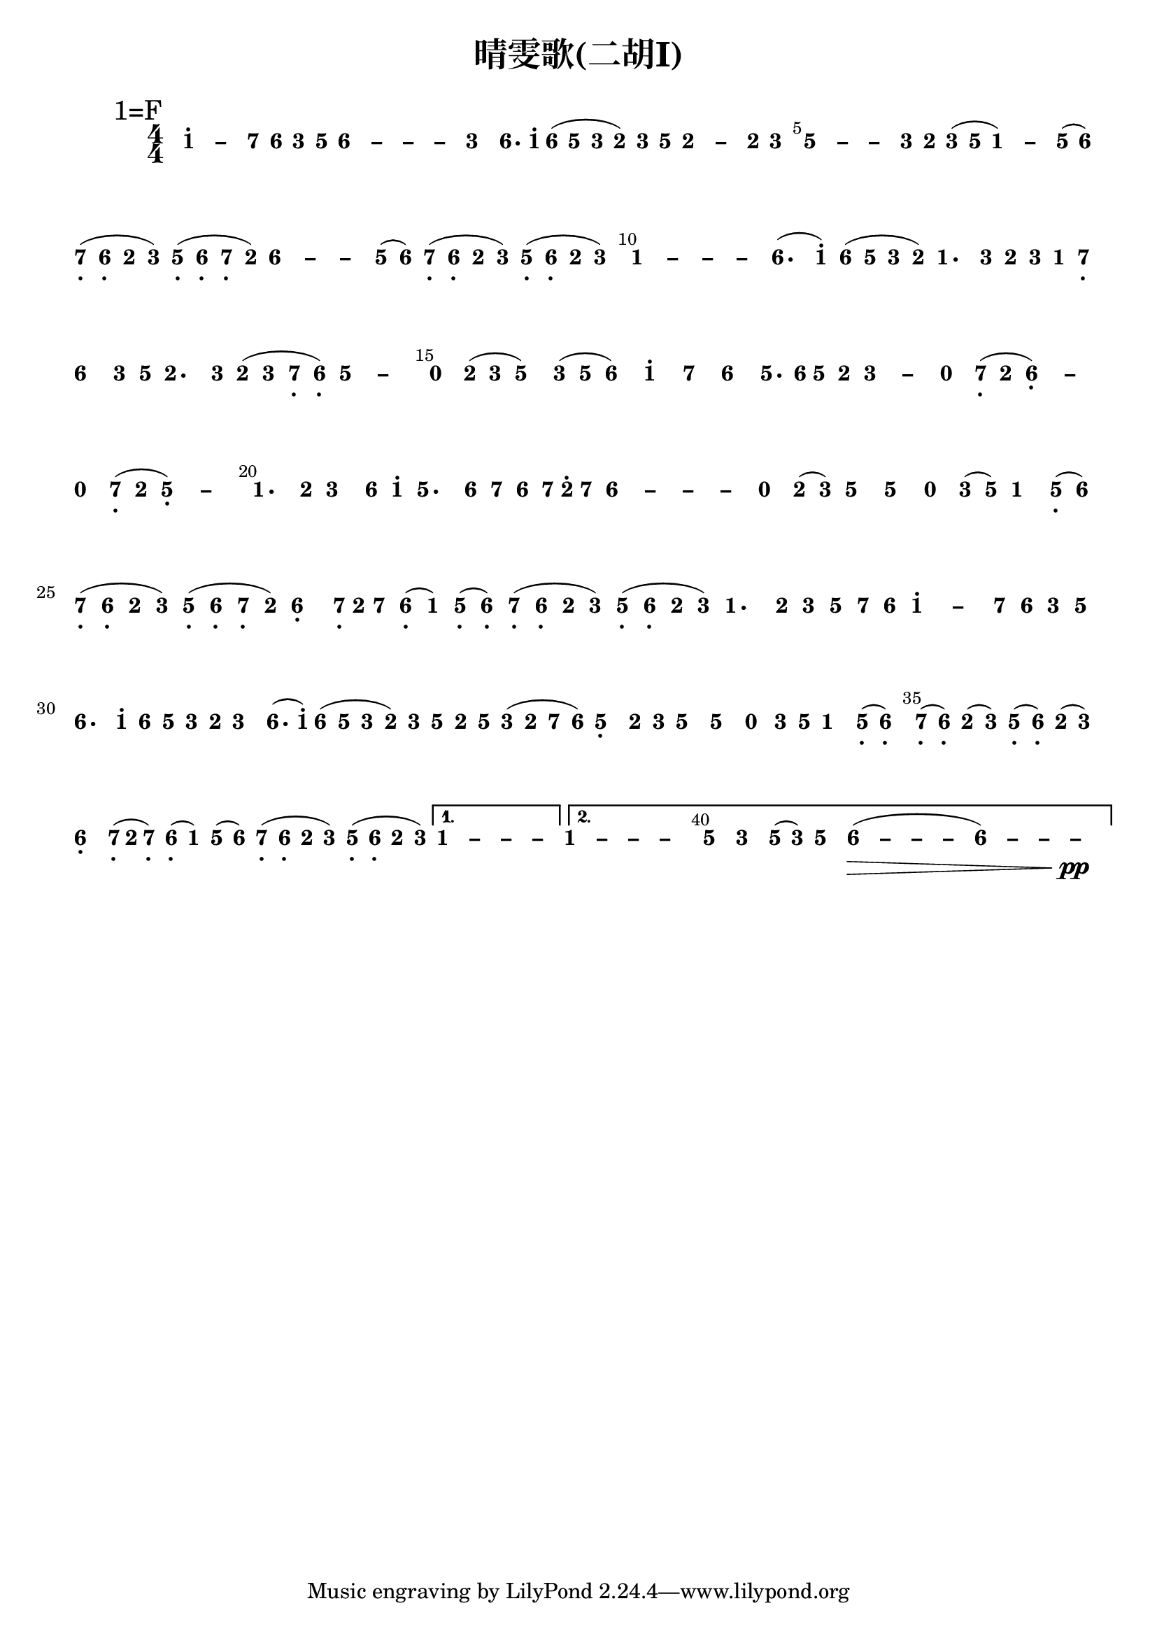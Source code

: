 \version "2.12.2"
#(set-global-staff-size 20)

% un-comment the next line to remove Lilypond tagline:
% \header { tagline="" }

\paper {
  print-all-headers = ##t % allow per-score headers

  % un-comment the next line for A5:
  % #(set-default-paper-size "a5" )

  % un-comment the next line for no page numbers:
  % print-page-number = ##f

  % un-comment the next 3 lines for a binding edge:
  % two-sided = ##t
  % inner-margin = 20\mm
  % outer-margin = 10\mm

  % un-comment the next line for a more space-saving header layout:
  % scoreTitleMarkup = \markup { \center-column { \fill-line { \magnify #1.5 { \bold { \fromproperty #'header:dedication } } \magnify #1.5 { \bold { \fromproperty #'header:title } } \fromproperty #'header:composer } \fill-line { \fromproperty #'header:instrument \fromproperty #'header:subtitle \smaller{\fromproperty #'header:subsubtitle } } } }
}

\score {
<< \override Score.BarNumber #'break-visibility = #end-of-line-invisible
\set Score.barNumberVisibility = #(every-nth-bar-number-visible 5)

% === BEGIN JIANPU STAFF ===
    \new RhythmicStaff \with {
    \remove Staff_symbol_engraver
    \consists "Accidental_engraver"
    }
    { \new Voice="jianpu" {
    \override Staff.TimeSignature #'style = #'numbered
    \override Staff.Stem #'transparent = ##t
    \override Stem #'direction = #DOWN
    \override Stem #'length-fraction = #0.5
    \override Beam #'beam-thickness = #0.1
    \override Beam #'length-fraction = #0.5
    \override Voice.Rest #'style = #'neomensural % this size tends to line up better (we'll override the appearance)
    \override Accidental #'font-size = #-4
    \override Tie #'staff-position = #2.5
    \override TupletBracket #'bracket-visibility = ##t
    \tupletUp

\mark \markup{1=F}
\repeat volta 2 {
\once \override Tie #'transparent = ##t \once \override Tie #'staff-position = #0 #(define (note-one grob grob-origin context)
  (if (grob::has-interface grob 'note-head-interface)
    (begin
      (ly:grob-set-property! grob 'stencil
        (grob-interpret-markup grob
          (make-lower-markup 0.5 (make-bold-markup "1")))))))
\set stemLeftBeamCount = #0
\set stemRightBeamCount = #0
\applyOutput #'Voice #note-one
c''4[^. ~ 
#(define (note-dashone grob grob-origin context)
  (if (grob::has-interface grob 'note-head-interface)
    (begin
      (ly:grob-set-property! grob 'stencil
        (grob-interpret-markup grob
          (make-lower-markup 0.5 (make-bold-markup "–")))))))
\set stemLeftBeamCount = #0
\set stemRightBeamCount = #0
\applyOutput #'Voice #note-dashone
c''4
#(define (note-seven grob grob-origin context)
  (if (grob::has-interface grob 'note-head-interface)
    (begin
      (ly:grob-set-property! grob 'stencil
        (grob-interpret-markup grob
          (make-lower-markup 0.5 (make-bold-markup "7")))))))
\set stemLeftBeamCount = #0
\set stemRightBeamCount = #1
\applyOutput #'Voice #note-seven
b'8
#(define (note-six grob grob-origin context)
  (if (grob::has-interface grob 'note-head-interface)
    (begin
      (ly:grob-set-property! grob 'stencil
        (grob-interpret-markup grob
          (make-lower-markup 0.5 (make-bold-markup "6")))))))
\set stemLeftBeamCount = #1
\set stemRightBeamCount = #1
\applyOutput #'Voice #note-six
a'8]
#(define (note-three grob grob-origin context)
  (if (grob::has-interface grob 'note-head-interface)
    (begin
      (ly:grob-set-property! grob 'stencil
        (grob-interpret-markup grob
          (make-lower-markup 0.5 (make-bold-markup "3")))))))
\set stemLeftBeamCount = #0
\set stemRightBeamCount = #1
\applyOutput #'Voice #note-three
e'8[
#(define (note-five grob grob-origin context)
  (if (grob::has-interface grob 'note-head-interface)
    (begin
      (ly:grob-set-property! grob 'stencil
        (grob-interpret-markup grob
          (make-lower-markup 0.5 (make-bold-markup "5")))))))
\set stemLeftBeamCount = #1
\set stemRightBeamCount = #1
\applyOutput #'Voice #note-five
g'8]
\once \override Tie #'transparent = ##t \once \override Tie #'staff-position = #0 \set stemLeftBeamCount = #0
\set stemRightBeamCount = #0
\applyOutput #'Voice #note-six
a'4[ ~ 
\once \override Tie #'transparent = ##t \once \override Tie #'staff-position = #0 #(define (note-dashsix grob grob-origin context)
  (if (grob::has-interface grob 'note-head-interface)
    (begin
      (ly:grob-set-property! grob 'stencil
        (grob-interpret-markup grob
          (make-lower-markup 0.5 (make-bold-markup "–")))))))
\set stemLeftBeamCount = #0
\set stemRightBeamCount = #0
\applyOutput #'Voice #note-dashsix
a'4 ~ 
\once \override Tie #'transparent = ##t \once \override Tie #'staff-position = #0 \set stemLeftBeamCount = #0
\set stemRightBeamCount = #0
\applyOutput #'Voice #note-dashsix
a'4 ~ 
\set stemLeftBeamCount = #0
\set stemRightBeamCount = #0
\applyOutput #'Voice #note-dashsix
a'4]
\set stemLeftBeamCount = #0
\set stemRightBeamCount = #0
\applyOutput #'Voice #note-three
e'4[
\set stemLeftBeamCount = #0
\set stemRightBeamCount = #1
\applyOutput #'Voice #note-six
a'8.
\set stemLeftBeamCount = #1
\set stemRightBeamCount = #2
\applyOutput #'Voice #note-one
c''16]^.
\set stemLeftBeamCount = #0
\set stemRightBeamCount = #1
\applyOutput #'Voice #note-six
a'8[
(
\set stemLeftBeamCount = #1
\set stemRightBeamCount = #1
\applyOutput #'Voice #note-five
g'8]
\set stemLeftBeamCount = #0
\set stemRightBeamCount = #1
\applyOutput #'Voice #note-three
e'8[
#(define (note-two grob grob-origin context)
  (if (grob::has-interface grob 'note-head-interface)
    (begin
      (ly:grob-set-property! grob 'stencil
        (grob-interpret-markup grob
          (make-lower-markup 0.5 (make-bold-markup "2")))))))
\set stemLeftBeamCount = #1
\set stemRightBeamCount = #1
\applyOutput #'Voice #note-two
d'8]
)
\set stemLeftBeamCount = #0
\set stemRightBeamCount = #1
\applyOutput #'Voice #note-three
e'8[
\set stemLeftBeamCount = #1
\set stemRightBeamCount = #1
\applyOutput #'Voice #note-five
g'8]
\once \override Tie #'transparent = ##t \once \override Tie #'staff-position = #0 \set stemLeftBeamCount = #0
\set stemRightBeamCount = #0
\applyOutput #'Voice #note-two
d'4[ ~ 
#(define (note-dashtwo grob grob-origin context)
  (if (grob::has-interface grob 'note-head-interface)
    (begin
      (ly:grob-set-property! grob 'stencil
        (grob-interpret-markup grob
          (make-lower-markup 0.5 (make-bold-markup "–")))))))
\set stemLeftBeamCount = #0
\set stemRightBeamCount = #0
\applyOutput #'Voice #note-dashtwo
d'4
\set stemLeftBeamCount = #0
\set stemRightBeamCount = #1
\applyOutput #'Voice #note-two
d'8
\set stemLeftBeamCount = #1
\set stemRightBeamCount = #1
\applyOutput #'Voice #note-three
e'8]
\once \override Tie #'transparent = ##t \once \override Tie #'staff-position = #0 \set stemLeftBeamCount = #0
\set stemRightBeamCount = #0
\applyOutput #'Voice #note-five
g'4[ ~ 
\once \override Tie #'transparent = ##t \once \override Tie #'staff-position = #0 #(define (note-dashfive grob grob-origin context)
  (if (grob::has-interface grob 'note-head-interface)
    (begin
      (ly:grob-set-property! grob 'stencil
        (grob-interpret-markup grob
          (make-lower-markup 0.5 (make-bold-markup "–")))))))
\set stemLeftBeamCount = #0
\set stemRightBeamCount = #0
\applyOutput #'Voice #note-dashfive
g'4 ~ 
\set stemLeftBeamCount = #0
\set stemRightBeamCount = #0
\applyOutput #'Voice #note-dashfive
g'4
\set stemLeftBeamCount = #0
\set stemRightBeamCount = #1
\applyOutput #'Voice #note-three
e'8
\set stemLeftBeamCount = #1
\set stemRightBeamCount = #1
\applyOutput #'Voice #note-two
d'8]
\set stemLeftBeamCount = #0
\set stemRightBeamCount = #1
\applyOutput #'Voice #note-three
e'8[
(
\set stemLeftBeamCount = #1
\set stemRightBeamCount = #1
\applyOutput #'Voice #note-five
g'8]
\once \override Tie #'transparent = ##t \once \override Tie #'staff-position = #0 \set stemLeftBeamCount = #0
\set stemRightBeamCount = #0
\applyOutput #'Voice #note-one
c'4[ ~ 
)
\set stemLeftBeamCount = #0
\set stemRightBeamCount = #0
\applyOutput #'Voice #note-dashone
c'4
\set stemLeftBeamCount = #0
\set stemRightBeamCount = #1
\applyOutput #'Voice #note-five
g'8
(
\set stemLeftBeamCount = #1
\set stemRightBeamCount = #1
\applyOutput #'Voice #note-six
a'8]
)
\set stemLeftBeamCount = #0
\set stemRightBeamCount = #1
\applyOutput #'Voice #note-seven
b8[-\tweak #'X-offset #0.6 _.
(
\set stemLeftBeamCount = #1
\set stemRightBeamCount = #1
\applyOutput #'Voice #note-six
a8]-\tweak #'X-offset #0.6 _.
\set stemLeftBeamCount = #0
\set stemRightBeamCount = #1
\applyOutput #'Voice #note-two
d'8[
\set stemLeftBeamCount = #1
\set stemRightBeamCount = #1
\applyOutput #'Voice #note-three
e'8]
)
\set stemLeftBeamCount = #0
\set stemRightBeamCount = #1
\applyOutput #'Voice #note-five
g8[-\tweak #'X-offset #0.6 _.
(
\set stemLeftBeamCount = #1
\set stemRightBeamCount = #1
\applyOutput #'Voice #note-six
a8]-\tweak #'X-offset #0.6 _.
\set stemLeftBeamCount = #0
\set stemRightBeamCount = #1
\applyOutput #'Voice #note-seven
b8[-\tweak #'X-offset #0.6 _.
\set stemLeftBeamCount = #1
\set stemRightBeamCount = #1
\applyOutput #'Voice #note-two
d'8]
)
\once \override Tie #'transparent = ##t \once \override Tie #'staff-position = #0 \set stemLeftBeamCount = #0
\set stemRightBeamCount = #0
\applyOutput #'Voice #note-six
a'4[ ~ 
\once \override Tie #'transparent = ##t \once \override Tie #'staff-position = #0 \set stemLeftBeamCount = #0
\set stemRightBeamCount = #0
\applyOutput #'Voice #note-dashsix
a'4 ~ 
\set stemLeftBeamCount = #0
\set stemRightBeamCount = #0
\applyOutput #'Voice #note-dashsix
a'4
\set stemLeftBeamCount = #0
\set stemRightBeamCount = #1
\applyOutput #'Voice #note-five
g'8
(
\set stemLeftBeamCount = #1
\set stemRightBeamCount = #1
\applyOutput #'Voice #note-six
a'8]
)
\set stemLeftBeamCount = #0
\set stemRightBeamCount = #1
\applyOutput #'Voice #note-seven
b8[-\tweak #'X-offset #0.6 _.
(
\set stemLeftBeamCount = #1
\set stemRightBeamCount = #1
\applyOutput #'Voice #note-six
a8]-\tweak #'X-offset #0.6 _.
\set stemLeftBeamCount = #0
\set stemRightBeamCount = #1
\applyOutput #'Voice #note-two
d'8[
\set stemLeftBeamCount = #1
\set stemRightBeamCount = #1
\applyOutput #'Voice #note-three
e'8]
)
\set stemLeftBeamCount = #0
\set stemRightBeamCount = #1
\applyOutput #'Voice #note-five
g8[-\tweak #'X-offset #0.6 _.
(
\set stemLeftBeamCount = #1
\set stemRightBeamCount = #1
\applyOutput #'Voice #note-six
a8]-\tweak #'X-offset #0.6 _.
\set stemLeftBeamCount = #0
\set stemRightBeamCount = #1
\applyOutput #'Voice #note-two
d'8[
\set stemLeftBeamCount = #1
\set stemRightBeamCount = #1
\applyOutput #'Voice #note-three
e'8]
)
\once \override Tie #'transparent = ##t \once \override Tie #'staff-position = #0 \set stemLeftBeamCount = #0
\set stemRightBeamCount = #0
\applyOutput #'Voice #note-one
c'4[ ~ 
\once \override Tie #'transparent = ##t \once \override Tie #'staff-position = #0 \set stemLeftBeamCount = #0
\set stemRightBeamCount = #0
\applyOutput #'Voice #note-dashone
c'4 ~ 
\once \override Tie #'transparent = ##t \once \override Tie #'staff-position = #0 \set stemLeftBeamCount = #0
\set stemRightBeamCount = #0
\applyOutput #'Voice #note-dashone
c'4 ~ 
\set stemLeftBeamCount = #0
\set stemRightBeamCount = #0
\applyOutput #'Voice #note-dashone
c'4]
\set stemLeftBeamCount = #0
\set stemRightBeamCount = #0
\applyOutput #'Voice #note-six
a'4.[
(
\set stemLeftBeamCount = #0
\set stemRightBeamCount = #1
\applyOutput #'Voice #note-one
c''8]^.
)
\set stemLeftBeamCount = #0
\set stemRightBeamCount = #1
\applyOutput #'Voice #note-six
a'8[
(
\set stemLeftBeamCount = #1
\set stemRightBeamCount = #1
\applyOutput #'Voice #note-five
g'8]
\set stemLeftBeamCount = #0
\set stemRightBeamCount = #1
\applyOutput #'Voice #note-three
e'8[
\set stemLeftBeamCount = #1
\set stemRightBeamCount = #1
\applyOutput #'Voice #note-two
d'8]
)
\set stemLeftBeamCount = #0
\set stemRightBeamCount = #0
\applyOutput #'Voice #note-one
c'4.[
\set stemLeftBeamCount = #0
\set stemRightBeamCount = #1
\applyOutput #'Voice #note-three
e'8]
\set stemLeftBeamCount = #0
\set stemRightBeamCount = #1
\applyOutput #'Voice #note-two
d'8[
\set stemLeftBeamCount = #1
\set stemRightBeamCount = #1
\applyOutput #'Voice #note-three
e'8]
\set stemLeftBeamCount = #0
\set stemRightBeamCount = #1
\applyOutput #'Voice #note-one
c'8[
\set stemLeftBeamCount = #1
\set stemRightBeamCount = #1
\applyOutput #'Voice #note-seven
b8]-\tweak #'X-offset #0.6 _.
\set stemLeftBeamCount = #0
\set stemRightBeamCount = #0
\applyOutput #'Voice #note-six
a'4[
\set stemLeftBeamCount = #0
\set stemRightBeamCount = #1
\applyOutput #'Voice #note-three
e'8
\set stemLeftBeamCount = #1
\set stemRightBeamCount = #1
\applyOutput #'Voice #note-five
g'8]
\set stemLeftBeamCount = #0
\set stemRightBeamCount = #0
\applyOutput #'Voice #note-two
d'4.[
\set stemLeftBeamCount = #0
\set stemRightBeamCount = #1
\applyOutput #'Voice #note-three
e'8]
\set stemLeftBeamCount = #0
\set stemRightBeamCount = #1
\applyOutput #'Voice #note-two
d'8[
(
\set stemLeftBeamCount = #1
\set stemRightBeamCount = #1
\applyOutput #'Voice #note-three
e'8]
\set stemLeftBeamCount = #0
\set stemRightBeamCount = #1
\applyOutput #'Voice #note-seven
b8[-\tweak #'X-offset #0.6 _.
\set stemLeftBeamCount = #1
\set stemRightBeamCount = #1
\applyOutput #'Voice #note-six
a8]-\tweak #'X-offset #0.6 _.
)
\once \override Tie #'transparent = ##t \once \override Tie #'staff-position = #0 \set stemLeftBeamCount = #0
\set stemRightBeamCount = #0
\applyOutput #'Voice #note-five
g'4[ ~ 
\set stemLeftBeamCount = #0
\set stemRightBeamCount = #0
\applyOutput #'Voice #note-dashfive
g'4]
#(define (note-nought grob grob-origin context)
  (if (grob::has-interface grob 'rest-interface)
    (begin
      (ly:grob-set-property! grob 'stencil
        (grob-interpret-markup grob
          (make-lower-markup 0.5 (make-bold-markup "0")))))))
\set stemLeftBeamCount = #0
\set stemRightBeamCount = #0
\applyOutput #'Voice #note-nought
r4[
\set stemLeftBeamCount = #0
\set stemRightBeamCount = #1
\applyOutput #'Voice #note-two
d'8
(
\set stemLeftBeamCount = #1
\set stemRightBeamCount = #1
\applyOutput #'Voice #note-three
e'8]
\set stemLeftBeamCount = #0
\set stemRightBeamCount = #0
\applyOutput #'Voice #note-five
g'4[
)
\set stemLeftBeamCount = #0
\set stemRightBeamCount = #1
\applyOutput #'Voice #note-three
e'8
(
\set stemLeftBeamCount = #1
\set stemRightBeamCount = #1
\applyOutput #'Voice #note-five
g'8]
\set stemLeftBeamCount = #0
\set stemRightBeamCount = #0
\applyOutput #'Voice #note-six
a'4[
)
\set stemLeftBeamCount = #0
\set stemRightBeamCount = #0
\applyOutput #'Voice #note-one
c''4^.
\set stemLeftBeamCount = #0
\set stemRightBeamCount = #0
\applyOutput #'Voice #note-seven
b'4
\set stemLeftBeamCount = #0
\set stemRightBeamCount = #0
\applyOutput #'Voice #note-six
a'4]
\set stemLeftBeamCount = #0
\set stemRightBeamCount = #1
\applyOutput #'Voice #note-five
g'8.[
\set stemLeftBeamCount = #1
\set stemRightBeamCount = #2
\applyOutput #'Voice #note-six
a'16]
\set stemLeftBeamCount = #0
\set stemRightBeamCount = #1
\applyOutput #'Voice #note-five
g'8[
\set stemLeftBeamCount = #1
\set stemRightBeamCount = #1
\applyOutput #'Voice #note-two
d'8]
\once \override Tie #'transparent = ##t \once \override Tie #'staff-position = #0 \set stemLeftBeamCount = #0
\set stemRightBeamCount = #0
\applyOutput #'Voice #note-three
e'4[ ~ 
#(define (note-dashthree grob grob-origin context)
  (if (grob::has-interface grob 'note-head-interface)
    (begin
      (ly:grob-set-property! grob 'stencil
        (grob-interpret-markup grob
          (make-lower-markup 0.5 (make-bold-markup "–")))))))
\set stemLeftBeamCount = #0
\set stemRightBeamCount = #0
\applyOutput #'Voice #note-dashthree
e'4]
\set stemLeftBeamCount = #0
\set stemRightBeamCount = #0
\applyOutput #'Voice #note-nought
r4[
\set stemLeftBeamCount = #0
\set stemRightBeamCount = #1
\applyOutput #'Voice #note-seven
b8-\tweak #'X-offset #0.6 _.
(
\set stemLeftBeamCount = #1
\set stemRightBeamCount = #1
\applyOutput #'Voice #note-two
d'8]
\once \override Tie #'transparent = ##t \once \override Tie #'staff-position = #0 \set stemLeftBeamCount = #0
\set stemRightBeamCount = #0
\applyOutput #'Voice #note-six
a4[-\tweak #'Y-offset #-1.2 -\tweak #'X-offset #0.6 _. ~ 
)
\set stemLeftBeamCount = #0
\set stemRightBeamCount = #0
\applyOutput #'Voice #note-dashsix
a4]
\set stemLeftBeamCount = #0
\set stemRightBeamCount = #0
\applyOutput #'Voice #note-nought
r4[
\set stemLeftBeamCount = #0
\set stemRightBeamCount = #1
\applyOutput #'Voice #note-seven
b8-\tweak #'X-offset #0.6 _.
(
\set stemLeftBeamCount = #1
\set stemRightBeamCount = #1
\applyOutput #'Voice #note-two
d'8]
\once \override Tie #'transparent = ##t \once \override Tie #'staff-position = #0 \set stemLeftBeamCount = #0
\set stemRightBeamCount = #0
\applyOutput #'Voice #note-five
g4[-\tweak #'Y-offset #-1.2 -\tweak #'X-offset #0.6 _. ~ 
)
\set stemLeftBeamCount = #0
\set stemRightBeamCount = #0
\applyOutput #'Voice #note-dashfive
g4]
\set stemLeftBeamCount = #0
\set stemRightBeamCount = #0
\applyOutput #'Voice #note-one
c'4.[
\set stemLeftBeamCount = #0
\set stemRightBeamCount = #1
\applyOutput #'Voice #note-two
d'8]
\set stemLeftBeamCount = #0
\set stemRightBeamCount = #0
\applyOutput #'Voice #note-three
e'4[
\set stemLeftBeamCount = #0
\set stemRightBeamCount = #1
\applyOutput #'Voice #note-six
a'8
\set stemLeftBeamCount = #1
\set stemRightBeamCount = #1
\applyOutput #'Voice #note-one
c''8]^.
\set stemLeftBeamCount = #0
\set stemRightBeamCount = #0
\applyOutput #'Voice #note-five
g'4.[
\set stemLeftBeamCount = #0
\set stemRightBeamCount = #1
\applyOutput #'Voice #note-six
a'8]
\set stemLeftBeamCount = #0
\set stemRightBeamCount = #1
\applyOutput #'Voice #note-seven
b'8[
\set stemLeftBeamCount = #1
\set stemRightBeamCount = #1
\applyOutput #'Voice #note-six
a'8]
\set stemLeftBeamCount = #0
\set stemRightBeamCount = #2
\applyOutput #'Voice #note-seven
b'16[
\set stemLeftBeamCount = #2
\set stemRightBeamCount = #2
\applyOutput #'Voice #note-two
d''16^.
\set stemLeftBeamCount = #1
\set stemRightBeamCount = #1
\applyOutput #'Voice #note-seven
b'8]
\once \override Tie #'transparent = ##t \once \override Tie #'staff-position = #0 \set stemLeftBeamCount = #0
\set stemRightBeamCount = #0
\applyOutput #'Voice #note-six
a'4[ ~ 
\once \override Tie #'transparent = ##t \once \override Tie #'staff-position = #0 \set stemLeftBeamCount = #0
\set stemRightBeamCount = #0
\applyOutput #'Voice #note-dashsix
a'4 ~ 
\once \override Tie #'transparent = ##t \once \override Tie #'staff-position = #0 \set stemLeftBeamCount = #0
\set stemRightBeamCount = #0
\applyOutput #'Voice #note-dashsix
a'4 ~ 
\set stemLeftBeamCount = #0
\set stemRightBeamCount = #0
\applyOutput #'Voice #note-dashsix
a'4]
\set stemLeftBeamCount = #0
\set stemRightBeamCount = #0
\applyOutput #'Voice #note-nought
r4[
\set stemLeftBeamCount = #0
\set stemRightBeamCount = #1
\applyOutput #'Voice #note-two
d'8
(
\set stemLeftBeamCount = #1
\set stemRightBeamCount = #1
\applyOutput #'Voice #note-three
e'8]
)
\set stemLeftBeamCount = #0
\set stemRightBeamCount = #0
\applyOutput #'Voice #note-five
g'4[
\set stemLeftBeamCount = #0
\set stemRightBeamCount = #0
\applyOutput #'Voice #note-five
g'4]
\set stemLeftBeamCount = #0
\set stemRightBeamCount = #0
\applyOutput #'Voice #note-nought
r4[
\set stemLeftBeamCount = #0
\set stemRightBeamCount = #1
\applyOutput #'Voice #note-three
e'8
(
\set stemLeftBeamCount = #1
\set stemRightBeamCount = #1
\applyOutput #'Voice #note-five
g'8]
)
\set stemLeftBeamCount = #0
\set stemRightBeamCount = #0
\applyOutput #'Voice #note-one
c'4[
\set stemLeftBeamCount = #0
\set stemRightBeamCount = #1
\applyOutput #'Voice #note-five
g8-\tweak #'X-offset #0.6 _.
(
\set stemLeftBeamCount = #1
\set stemRightBeamCount = #1
\applyOutput #'Voice #note-six
a'8]
)
\set stemLeftBeamCount = #0
\set stemRightBeamCount = #1
\applyOutput #'Voice #note-seven
b8[-\tweak #'X-offset #0.6 _.
(
\set stemLeftBeamCount = #1
\set stemRightBeamCount = #1
\applyOutput #'Voice #note-six
a8]-\tweak #'X-offset #0.6 _.
\set stemLeftBeamCount = #0
\set stemRightBeamCount = #1
\applyOutput #'Voice #note-two
d'8[
\set stemLeftBeamCount = #1
\set stemRightBeamCount = #1
\applyOutput #'Voice #note-three
e'8]
)
\set stemLeftBeamCount = #0
\set stemRightBeamCount = #1
\applyOutput #'Voice #note-five
g8[-\tweak #'X-offset #0.6 _.
(
\set stemLeftBeamCount = #1
\set stemRightBeamCount = #1
\applyOutput #'Voice #note-six
a8]-\tweak #'X-offset #0.6 _.
\set stemLeftBeamCount = #0
\set stemRightBeamCount = #1
\applyOutput #'Voice #note-seven
b8[-\tweak #'X-offset #0.6 _.
\set stemLeftBeamCount = #1
\set stemRightBeamCount = #1
\applyOutput #'Voice #note-two
d'8]
)
\set stemLeftBeamCount = #0
\set stemRightBeamCount = #0
\applyOutput #'Voice #note-six
a4[-\tweak #'Y-offset #-1.2 -\tweak #'X-offset #0.6 _.
\set stemLeftBeamCount = #0
\set stemRightBeamCount = #2
\applyOutput #'Voice #note-seven
b16-\tweak #'X-offset #0.6 _.
\set stemLeftBeamCount = #2
\set stemRightBeamCount = #2
\applyOutput #'Voice #note-two
d'16
)
\set stemLeftBeamCount = #1
\set stemRightBeamCount = #1
\applyOutput #'Voice #note-seven
b'8]
\set stemLeftBeamCount = #0
\set stemRightBeamCount = #1
\applyOutput #'Voice #note-six
a8[-\tweak #'X-offset #0.6 _.
(
\set stemLeftBeamCount = #1
\set stemRightBeamCount = #1
\applyOutput #'Voice #note-one
c'8]
)
\set stemLeftBeamCount = #0
\set stemRightBeamCount = #1
\applyOutput #'Voice #note-five
g8[-\tweak #'X-offset #0.6 _.
(
\set stemLeftBeamCount = #1
\set stemRightBeamCount = #1
\applyOutput #'Voice #note-six
a8]-\tweak #'X-offset #0.6 _.
)
\set stemLeftBeamCount = #0
\set stemRightBeamCount = #1
\applyOutput #'Voice #note-seven
b8[-\tweak #'X-offset #0.6 _.
(
\set stemLeftBeamCount = #1
\set stemRightBeamCount = #1
\applyOutput #'Voice #note-six
a8]-\tweak #'X-offset #0.6 _.
\set stemLeftBeamCount = #0
\set stemRightBeamCount = #1
\applyOutput #'Voice #note-two
d'8[
\set stemLeftBeamCount = #1
\set stemRightBeamCount = #1
\applyOutput #'Voice #note-three
e'8]
)
\set stemLeftBeamCount = #0
\set stemRightBeamCount = #1
\applyOutput #'Voice #note-five
g8[-\tweak #'X-offset #0.6 _.
(
\set stemLeftBeamCount = #1
\set stemRightBeamCount = #1
\applyOutput #'Voice #note-six
a8]-\tweak #'X-offset #0.6 _.
\set stemLeftBeamCount = #0
\set stemRightBeamCount = #1
\applyOutput #'Voice #note-two
d'8[
\set stemLeftBeamCount = #1
\set stemRightBeamCount = #1
\applyOutput #'Voice #note-three
e'8]
)
\set stemLeftBeamCount = #0
\set stemRightBeamCount = #0
\applyOutput #'Voice #note-one
c'4.[
\set stemLeftBeamCount = #0
\set stemRightBeamCount = #1
\applyOutput #'Voice #note-two
d'8]
\set stemLeftBeamCount = #0
\set stemRightBeamCount = #1
\applyOutput #'Voice #note-three
e'8[
\set stemLeftBeamCount = #1
\set stemRightBeamCount = #1
\applyOutput #'Voice #note-five
g'8]
\set stemLeftBeamCount = #0
\set stemRightBeamCount = #1
\applyOutput #'Voice #note-seven
b'8[
\set stemLeftBeamCount = #1
\set stemRightBeamCount = #1
\applyOutput #'Voice #note-six
a'8]
\once \override Tie #'transparent = ##t \once \override Tie #'staff-position = #0 \set stemLeftBeamCount = #0
\set stemRightBeamCount = #0
\applyOutput #'Voice #note-one
c''4[^. ~ 
\set stemLeftBeamCount = #0
\set stemRightBeamCount = #0
\applyOutput #'Voice #note-dashone
c''4
\set stemLeftBeamCount = #0
\set stemRightBeamCount = #1
\applyOutput #'Voice #note-seven
b'8
\set stemLeftBeamCount = #1
\set stemRightBeamCount = #1
\applyOutput #'Voice #note-six
a'8]
\set stemLeftBeamCount = #0
\set stemRightBeamCount = #1
\applyOutput #'Voice #note-three
e'8[
\set stemLeftBeamCount = #1
\set stemRightBeamCount = #1
\applyOutput #'Voice #note-five
g'8]
\set stemLeftBeamCount = #0
\set stemRightBeamCount = #0
\applyOutput #'Voice #note-six
a'4.[
\set stemLeftBeamCount = #0
\set stemRightBeamCount = #1
\applyOutput #'Voice #note-one
c''8]^.
\set stemLeftBeamCount = #0
\set stemRightBeamCount = #1
\applyOutput #'Voice #note-six
a'8[
\set stemLeftBeamCount = #1
\set stemRightBeamCount = #1
\applyOutput #'Voice #note-five
g'8]
\set stemLeftBeamCount = #0
\set stemRightBeamCount = #1
\applyOutput #'Voice #note-three
e'8[
\set stemLeftBeamCount = #1
\set stemRightBeamCount = #1
\applyOutput #'Voice #note-two
d'8]
\set stemLeftBeamCount = #0
\set stemRightBeamCount = #0
\applyOutput #'Voice #note-three
e'4[
\set stemLeftBeamCount = #0
\set stemRightBeamCount = #1
\applyOutput #'Voice #note-six
a'8.
(
\set stemLeftBeamCount = #1
\set stemRightBeamCount = #2
\applyOutput #'Voice #note-one
c''16]^.
)
\set stemLeftBeamCount = #0
\set stemRightBeamCount = #1
\applyOutput #'Voice #note-six
a'8[
(
\set stemLeftBeamCount = #1
\set stemRightBeamCount = #1
\applyOutput #'Voice #note-five
g'8]
\set stemLeftBeamCount = #0
\set stemRightBeamCount = #1
\applyOutput #'Voice #note-three
e'8[
\set stemLeftBeamCount = #1
\set stemRightBeamCount = #1
\applyOutput #'Voice #note-two
d'8]
)
\set stemLeftBeamCount = #0
\set stemRightBeamCount = #1
\applyOutput #'Voice #note-three
e'8[
\set stemLeftBeamCount = #1
\set stemRightBeamCount = #1
\applyOutput #'Voice #note-five
g'8]
\set stemLeftBeamCount = #0
\set stemRightBeamCount = #1
\applyOutput #'Voice #note-two
d'8[
\set stemLeftBeamCount = #1
\set stemRightBeamCount = #1
\applyOutput #'Voice #note-five
g'8]
\set stemLeftBeamCount = #0
\set stemRightBeamCount = #1
\applyOutput #'Voice #note-three
e'8[
(
\set stemLeftBeamCount = #1
\set stemRightBeamCount = #1
\applyOutput #'Voice #note-two
d'8]
\set stemLeftBeamCount = #0
\set stemRightBeamCount = #1
\applyOutput #'Voice #note-seven
b'8[
\set stemLeftBeamCount = #1
\set stemRightBeamCount = #1
\applyOutput #'Voice #note-six
a'8]
)
\set stemLeftBeamCount = #0
\set stemRightBeamCount = #0
\applyOutput #'Voice #note-five
g4[-\tweak #'Y-offset #-1.2 -\tweak #'X-offset #0.6 _.
\set stemLeftBeamCount = #0
\set stemRightBeamCount = #1
\applyOutput #'Voice #note-two
d'8
\set stemLeftBeamCount = #1
\set stemRightBeamCount = #1
\applyOutput #'Voice #note-three
e'8]
\set stemLeftBeamCount = #0
\set stemRightBeamCount = #0
\applyOutput #'Voice #note-five
g'4[
\set stemLeftBeamCount = #0
\set stemRightBeamCount = #0
\applyOutput #'Voice #note-five
g'4]
\set stemLeftBeamCount = #0
\set stemRightBeamCount = #0
\applyOutput #'Voice #note-nought
r4[
\set stemLeftBeamCount = #0
\set stemRightBeamCount = #1
\applyOutput #'Voice #note-three
e'8
\set stemLeftBeamCount = #1
\set stemRightBeamCount = #1
\applyOutput #'Voice #note-five
g'8]
\set stemLeftBeamCount = #0
\set stemRightBeamCount = #0
\applyOutput #'Voice #note-one
c'4[
\set stemLeftBeamCount = #0
\set stemRightBeamCount = #1
\applyOutput #'Voice #note-five
g8-\tweak #'X-offset #0.6 _.
(
\set stemLeftBeamCount = #1
\set stemRightBeamCount = #1
\applyOutput #'Voice #note-six
a8]-\tweak #'X-offset #0.6 _.
)
\set stemLeftBeamCount = #0
\set stemRightBeamCount = #1
\applyOutput #'Voice #note-seven
b8[-\tweak #'X-offset #0.6 _.
(
\set stemLeftBeamCount = #1
\set stemRightBeamCount = #1
\applyOutput #'Voice #note-six
a8]-\tweak #'X-offset #0.6 _.
)
\set stemLeftBeamCount = #0
\set stemRightBeamCount = #1
\applyOutput #'Voice #note-two
d'8[
(
\set stemLeftBeamCount = #1
\set stemRightBeamCount = #1
\applyOutput #'Voice #note-three
e'8]
)
\set stemLeftBeamCount = #0
\set stemRightBeamCount = #1
\applyOutput #'Voice #note-five
g8[-\tweak #'X-offset #0.6 _.
(
\set stemLeftBeamCount = #1
\set stemRightBeamCount = #1
\applyOutput #'Voice #note-six
a8]-\tweak #'X-offset #0.6 _.
)
\set stemLeftBeamCount = #0
\set stemRightBeamCount = #1
\applyOutput #'Voice #note-two
d'8[
(
\set stemLeftBeamCount = #1
\set stemRightBeamCount = #1
\applyOutput #'Voice #note-three
e'8]
)
\set stemLeftBeamCount = #0
\set stemRightBeamCount = #0
\applyOutput #'Voice #note-six
a4[-\tweak #'Y-offset #-1.2 -\tweak #'X-offset #0.6 _.
\set stemLeftBeamCount = #0
\set stemRightBeamCount = #2
\applyOutput #'Voice #note-seven
b16-\tweak #'X-offset #0.6 _.
(
\set stemLeftBeamCount = #2
\set stemRightBeamCount = #2
\applyOutput #'Voice #note-two
d'16
\set stemLeftBeamCount = #1
\set stemRightBeamCount = #1
\applyOutput #'Voice #note-seven
b8]-\tweak #'X-offset #0.6 _.
)
\set stemLeftBeamCount = #0
\set stemRightBeamCount = #1
\applyOutput #'Voice #note-six
a8[-\tweak #'X-offset #0.6 _.
(
\set stemLeftBeamCount = #1
\set stemRightBeamCount = #1
\applyOutput #'Voice #note-one
c'8]
)
\set stemLeftBeamCount = #0
\set stemRightBeamCount = #1
\applyOutput #'Voice #note-five
g'8[
(
\set stemLeftBeamCount = #1
\set stemRightBeamCount = #1
\applyOutput #'Voice #note-six
a'8]
)
\set stemLeftBeamCount = #0
\set stemRightBeamCount = #1
\applyOutput #'Voice #note-seven
b8[-\tweak #'X-offset #0.6 _.
(
\set stemLeftBeamCount = #1
\set stemRightBeamCount = #1
\applyOutput #'Voice #note-six
a8]-\tweak #'X-offset #0.6 _.
\set stemLeftBeamCount = #0
\set stemRightBeamCount = #1
\applyOutput #'Voice #note-two
d'8[
\set stemLeftBeamCount = #1
\set stemRightBeamCount = #1
\applyOutput #'Voice #note-three
e'8]
)
\set stemLeftBeamCount = #0
\set stemRightBeamCount = #1
\applyOutput #'Voice #note-five
g8[-\tweak #'X-offset #0.6 _.
(
\set stemLeftBeamCount = #1
\set stemRightBeamCount = #1
\applyOutput #'Voice #note-six
a8]-\tweak #'X-offset #0.6 _.
\set stemLeftBeamCount = #0
\set stemRightBeamCount = #1
\applyOutput #'Voice #note-two
d'8[
\set stemLeftBeamCount = #1
\set stemRightBeamCount = #1
\applyOutput #'Voice #note-three
e'8]
)
}
\alternative { {
\once \override Tie #'transparent = ##t \once \override Tie #'staff-position = #0 \set stemLeftBeamCount = #0
\set stemRightBeamCount = #0
\applyOutput #'Voice #note-one
c'4[ ~ 
\once \override Tie #'transparent = ##t \once \override Tie #'staff-position = #0 \set stemLeftBeamCount = #0
\set stemRightBeamCount = #0
\applyOutput #'Voice #note-dashone
c'4 ~ 
\once \override Tie #'transparent = ##t \once \override Tie #'staff-position = #0 \set stemLeftBeamCount = #0
\set stemRightBeamCount = #0
\applyOutput #'Voice #note-dashone
c'4 ~ 
\set stemLeftBeamCount = #0
\set stemRightBeamCount = #0
\applyOutput #'Voice #note-dashone
c'4]
} {
\once \override Tie #'transparent = ##t \once \override Tie #'staff-position = #0 \set stemLeftBeamCount = #0
\set stemRightBeamCount = #0
\applyOutput #'Voice #note-one
c'4[ ~ 
\once \override Tie #'transparent = ##t \once \override Tie #'staff-position = #0 \set stemLeftBeamCount = #0
\set stemRightBeamCount = #0
\applyOutput #'Voice #note-dashone
c'4 ~ 
\once \override Tie #'transparent = ##t \once \override Tie #'staff-position = #0 \set stemLeftBeamCount = #0
\set stemRightBeamCount = #0
\applyOutput #'Voice #note-dashone
c'4 ~ 
\set stemLeftBeamCount = #0
\set stemRightBeamCount = #0
\applyOutput #'Voice #note-dashone
c'4]
\set stemLeftBeamCount = #0
\set stemRightBeamCount = #0
\applyOutput #'Voice #note-five
g'4[
\set stemLeftBeamCount = #0
\set stemRightBeamCount = #0
\applyOutput #'Voice #note-three
e'4
\set stemLeftBeamCount = #0
\set stemRightBeamCount = #1
\applyOutput #'Voice #note-five
g'8
(
\set stemLeftBeamCount = #1
\set stemRightBeamCount = #1
\applyOutput #'Voice #note-three
e'8]
)
\applyOutput #'Voice #note-five
g'4
\once \override Tie #'transparent = ##t \once \override Tie #'staff-position = #0 \set stemLeftBeamCount = #0
\set stemRightBeamCount = #0
\applyOutput #'Voice #note-six
a'4[ ~ 
\>
(
\once \override Tie #'transparent = ##t \once \override Tie #'staff-position = #0 \set stemLeftBeamCount = #0
\set stemRightBeamCount = #0
\applyOutput #'Voice #note-dashsix
a'4 ~ 
\once \override Tie #'transparent = ##t \once \override Tie #'staff-position = #0 \set stemLeftBeamCount = #0
\set stemRightBeamCount = #0
\applyOutput #'Voice #note-dashsix
a'4 ~ 
\set stemLeftBeamCount = #0
\set stemRightBeamCount = #0
\applyOutput #'Voice #note-dashsix
a'4]
\once \override Tie #'transparent = ##t \once \override Tie #'staff-position = #0 \set stemLeftBeamCount = #0
\set stemRightBeamCount = #0
\applyOutput #'Voice #note-six
a'4[ ~ 
)
\once \override Tie #'transparent = ##t \once \override Tie #'staff-position = #0 \set stemLeftBeamCount = #0
\set stemRightBeamCount = #0
\applyOutput #'Voice #note-dashsix
a'4 ~ 
\once \override Tie #'transparent = ##t \once \override Tie #'staff-position = #0 \set stemLeftBeamCount = #0
\set stemRightBeamCount = #0
\applyOutput #'Voice #note-dashsix
a'4 ~ 
\set stemLeftBeamCount = #0
\set stemRightBeamCount = #0
\applyOutput #'Voice #note-dashsix
a'4]
\!
\pp
}}
\bar "|."
} }
% === END JIANPU STAFF ===

>>
\header{
title="晴雯歌(二胡I)"
}
\layout{} }
\score {
\unfoldRepeats
<< 

% === BEGIN MIDI STAFF ===
    \new Staff { \new Voice="midi" {
\transpose c f {
\repeat volta 2 {
c''4 ~ 
c''4
b'8
a'8
e'8
g'8
a'4 ~ 
a'4 ~ 
a'4 ~ 
a'4
e'4
a'8.
c''16
a'8
(
g'8
e'8
d'8
)
e'8
g'8
d'4 ~ 
d'4
d'8
e'8
g'4 ~ 
g'4 ~ 
g'4
e'8
d'8
e'8
(
g'8
c'4 ~ 
)
c'4
g'8
(
a'8
)
b8
(
a8
d'8
e'8
)
g8
(
a8
b8
d'8
)
a'4 ~ 
a'4 ~ 
a'4
g'8
(
a'8
)
b8
(
a8
d'8
e'8
)
g8
(
a8
d'8
e'8
)
c'4 ~ 
c'4 ~ 
c'4 ~ 
c'4
a'4.
(
c''8
)
a'8
(
g'8
e'8
d'8
)
c'4.
e'8
d'8
e'8
c'8
b8
a'4
e'8
g'8
d'4.
e'8
d'8
(
e'8
b8
a8
)
g'4 ~ 
g'4
r4
d'8
(
e'8
g'4
)
e'8
(
g'8
a'4
)
c''4
b'4
a'4
g'8.
a'16
g'8
d'8
e'4 ~ 
e'4
r4
b8
(
d'8
a4 ~ 
)
a4
r4
b8
(
d'8
g4 ~ 
)
g4
c'4.
d'8
e'4
a'8
c''8
g'4.
a'8
b'8
a'8
b'16
d''16
b'8
a'4 ~ 
a'4 ~ 
a'4 ~ 
a'4
r4
d'8
(
e'8
)
g'4
g'4
r4
e'8
(
g'8
)
c'4
g8
(
a'8
)
b8
(
a8
d'8
e'8
)
g8
(
a8
b8
d'8
)
a4
b16
d'16
)
b'8
a8
(
c'8
)
g8
(
a8
)
b8
(
a8
d'8
e'8
)
g8
(
a8
d'8
e'8
)
c'4.
d'8
e'8
g'8
b'8
a'8
c''4 ~ 
c''4
b'8
a'8
e'8
g'8
a'4.
c''8
a'8
g'8
e'8
d'8
e'4
a'8.
(
c''16
)
a'8
(
g'8
e'8
d'8
)
e'8
g'8
d'8
g'8
e'8
(
d'8
b'8
a'8
)
g4
d'8
e'8
g'4
g'4
r4
e'8
g'8
c'4
g8
(
a8
)
b8
(
a8
)
d'8
(
e'8
)
g8
(
a8
)
d'8
(
e'8
)
a4
b16
(
d'16
b8
)
a8
(
c'8
)
g'8
(
a'8
)
b8
(
a8
d'8
e'8
)
g8
(
a8
d'8
e'8
)
}
\alternative { {
c'4 ~ 
c'4 ~ 
c'4 ~ 
c'4
} {
c'4 ~ 
c'4 ~ 
c'4 ~ 
c'4
g'4
e'4
g'8
(
e'8
)
g'4
a'4 ~ 
\>
(
a'4 ~ 
a'4 ~ 
a'4
a'4 ~ 
)
a'4 ~ 
a'4 ~ 
a'4
\!
\pp
}}
}
} }
% === END MIDI STAFF ===

>>
\header{
title="晴雯歌(二胡I)"
}
\midi { \context { \Score tempoWholesPerMinute = #(ly:make-moment 84 4)}} }
